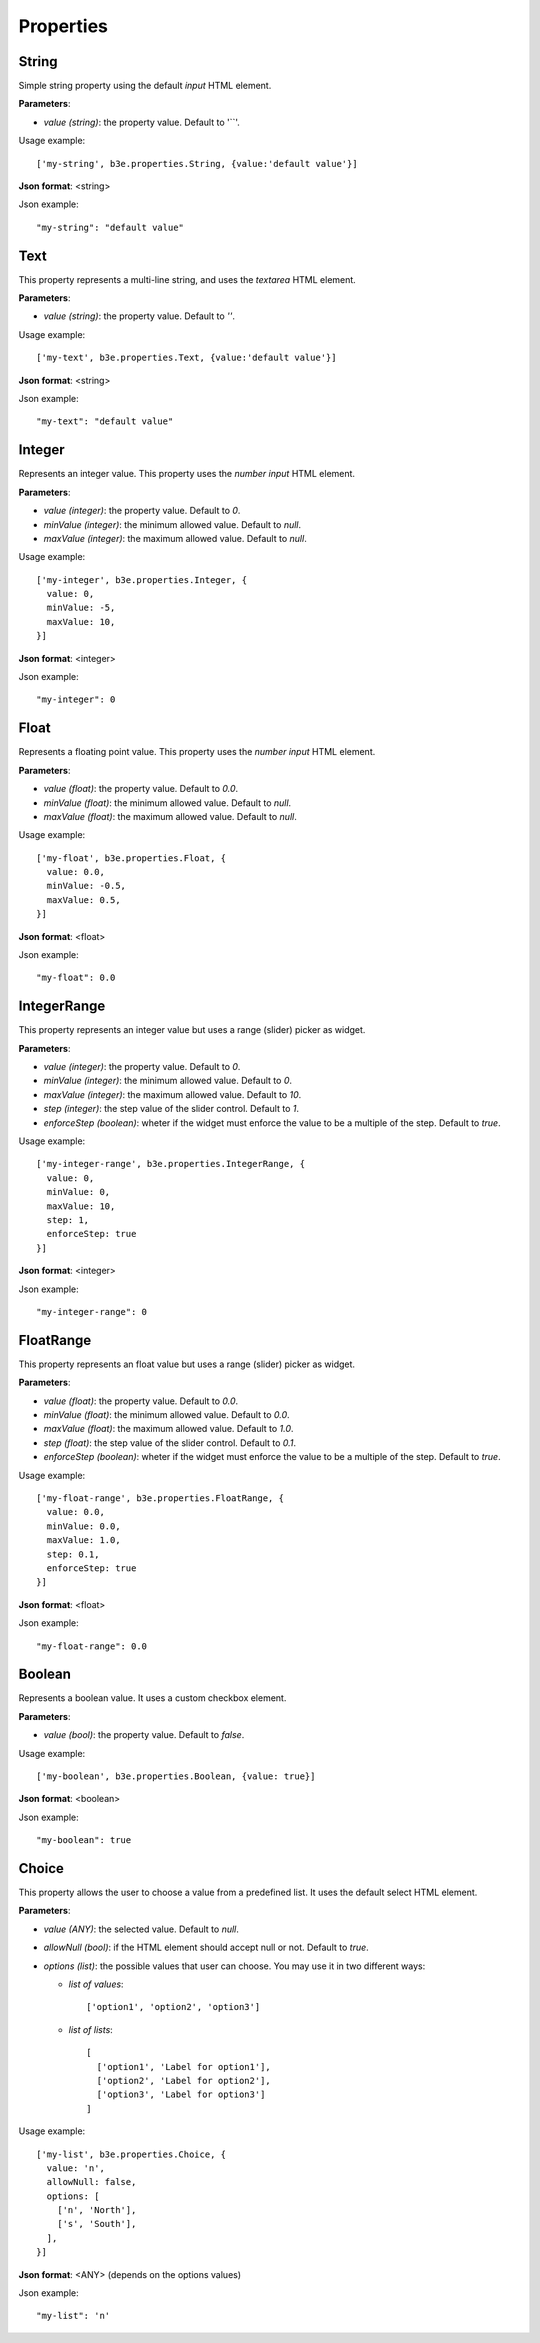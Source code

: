 ==========
Properties
==========


------
String
------

Simple string property using the default `input` HTML element.

**Parameters**:
  
- *value (string)*: the property value. Default to '``'.

Usage example::

    ['my-string', b3e.properties.String, {value:'default value'}]

**Json format**: <string>

Json example::

    "my-string": "default value"


----
Text
----

This property represents a multi-line string, and uses the `textarea` HTML element.

**Parameters**:

- *value (string)*: the property value. Default to `''`.

Usage example::

    ['my-text', b3e.properties.Text, {value:'default value'}]

**Json format**: <string>

Json example::

    "my-text": "default value"




-------
Integer
-------

Represents an integer value. This property uses the `number input` HTML element.

**Parameters**:

- *value (integer)*: the property value. Default to `0`.
- *minValue (integer)*: the minimum allowed value. Default to `null`.
- *maxValue (integer)*: the maximum allowed value. Default to `null`.

Usage example::

    ['my-integer', b3e.properties.Integer, {
      value: 0,
      minValue: -5,
      maxValue: 10,
    }]

**Json format**: <integer>

Json example::

    "my-integer": 0




-----
Float
-----

Represents a floating point value. This property uses the `number input` HTML element.

**Parameters**:

- *value (float)*: the property value. Default to `0.0`.
- *minValue (float)*: the minimum allowed value. Default to `null`.
- *maxValue (float)*: the maximum allowed value. Default to `null`.

Usage example::

    ['my-float', b3e.properties.Float, {
      value: 0.0,
      minValue: -0.5,
      maxValue: 0.5,
    }]

**Json format**: <float>

Json example::

    "my-float": 0.0


------------
IntegerRange
------------

This property represents an integer value but uses a range (slider) picker as widget.

**Parameters**:

- *value (integer)*: the property value. Default to `0`.
- *minValue (integer)*: the minimum allowed value. Default to `0`.
- *maxValue (integer)*: the maximum allowed value. Default to `10`.
- *step (integer)*: the step value of the slider control. Default to `1`.
- *enforceStep (boolean)*: wheter if the widget must enforce the value to be a multiple of the step. Default to `true`.

Usage example::

    ['my-integer-range', b3e.properties.IntegerRange, {
      value: 0,
      minValue: 0,
      maxValue: 10,
      step: 1,
      enforceStep: true
    }]

**Json format**: <integer>

Json example::

    "my-integer-range": 0


------------
FloatRange
------------

This property represents an float value but uses a range (slider) picker as widget.

**Parameters**:

- *value (float)*: the property value. Default to `0.0`.
- *minValue (float)*: the minimum allowed value. Default to `0.0`.
- *maxValue (float)*: the maximum allowed value. Default to `1.0`.
- *step (float)*: the step value of the slider control. Default to `0.1`.
- *enforceStep (boolean)*: wheter if the widget must enforce the value to be a multiple of the step. Default to `true`.

Usage example::

    ['my-float-range', b3e.properties.FloatRange, {
      value: 0.0,
      minValue: 0.0,
      maxValue: 1.0,
      step: 0.1,
      enforceStep: true
    }]

**Json format**: <float>

Json example::

    "my-float-range": 0.0


-------
Boolean
-------

Represents a boolean value. It uses a custom checkbox element.

**Parameters**:

- *value (bool)*: the property value. Default to `false`.

Usage example::

    ['my-boolean', b3e.properties.Boolean, {value: true}]

**Json format**: <boolean>

Json example::

    "my-boolean": true





------
Choice
------

This property allows the user to choose a value from a predefined list. It uses the default select HTML element.

**Parameters**:

- *value (ANY)*: the selected value. Default to `null`.
- *allowNull (bool)*: if the HTML element should accept null or not. Default to `true`.
- *options (list)*: the possible values that user can choose. You may use it in two different ways:

  - *list of values*::

      ['option1', 'option2', 'option3']

  - *list of lists*::

      [
        ['option1', 'Label for option1'],
        ['option2', 'Label for option2'],
        ['option3', 'Label for option3']
      ]


Usage example::

    ['my-list', b3e.properties.Choice, {
      value: 'n',
      allowNull: false,
      options: [
        ['n', 'North'],
        ['s', 'South'],
      ],
    }]

**Json format**: <ANY> (depends on the options values)

Json example::

    "my-list": 'n'

